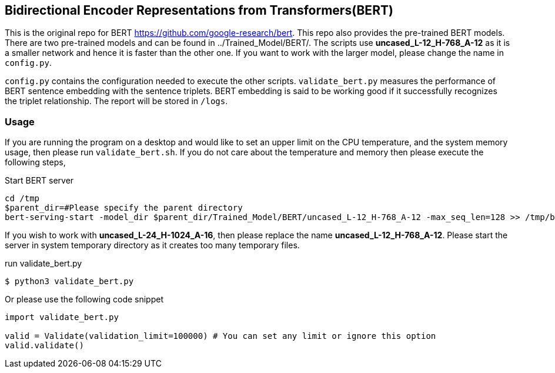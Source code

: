 == Bidirectional Encoder Representations from Transformers(BERT)

This is the original repo for BERT https://github.com/google-research/bert. This
repo also provides the pre-trained BERT models.
There are two pre-trained models and can be found in ../Trained_Model/BERT/.
The scripts use *uncased_L-12_H-768_A-12* as it is a smaller network and hence it
is faster than the other one. If you want to work with the larger model, please change
the name in `config.py`.

`config.py` contains the configuration needed to execute the other scripts.
`validate_bert.py` measures the performance of BERT sentence embedding with
the sentence triplets. BERT embedding is said to be working good if it successfully
recognizes the triplet relationship. The report will be stored in `/logs`.

=== Usage
If you are running the program on a desktop and would like to
set an upper limit on the CPU temperature, and the system memory usage,
then please run `validate_bert.sh`.
If you do not care about the temperature and memory then please execute the
following steps,

Start BERT server
[source, bash]
----
cd /tmp
$parent_dir=#Please specify the parent directory
bert-serving-start -model_dir $parent_dir/Trained_Model/BERT/uncased_L-12_H-768_A-12 -max_seq_len=128 >> /tmp/bert_server.log &
----

If you wish to work with *uncased_L-24_H-1024_A-16*, then please replace the name *uncased_L-12_H-768_A-12*.
Please start the server in system temporary directory as it creates too many temporary files.

run validate_bert.py
[source, bash]
----
$ python3 validate_bert.py
----

Or please use the following code snippet
[source, python]
----
import validate_bert.py

valid = Validate(validation_limit=100000) # You can set any limit or ignore this option
valid.validate()
----

